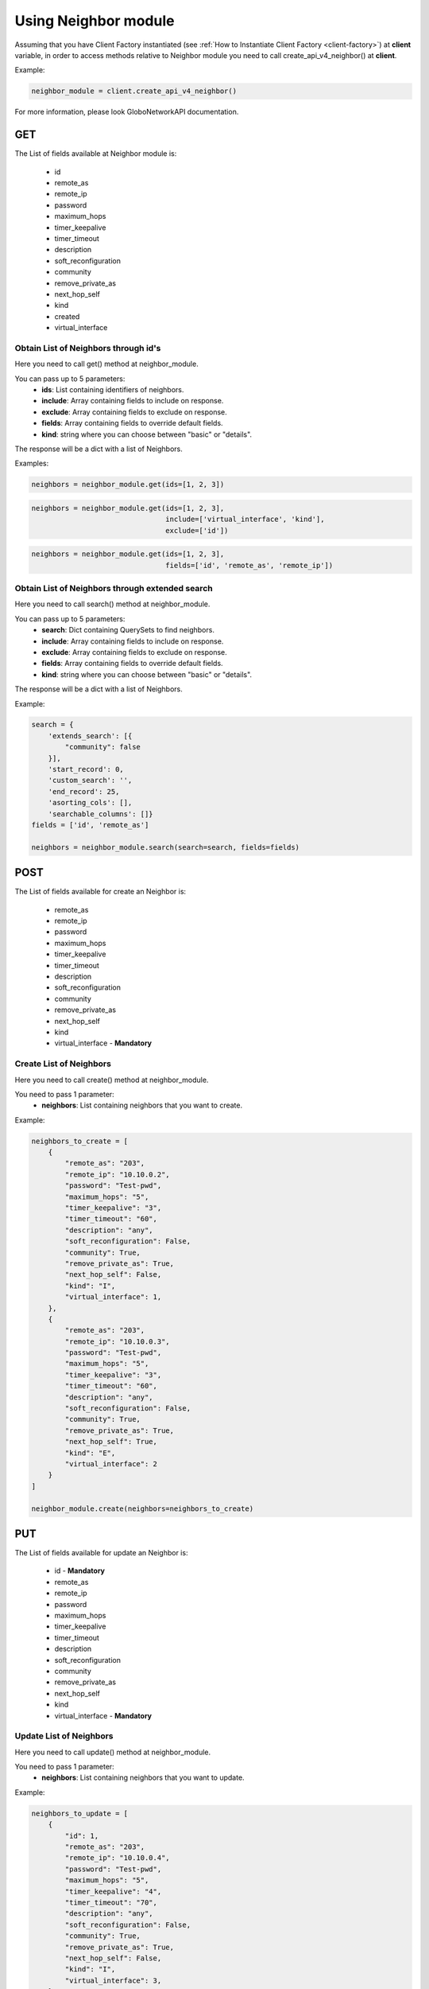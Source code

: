 Using Neighbor module
########################

Assuming that you have Client Factory instantiated (see :ref:`How to Instantiate Client Factory <client-factory>`) at **client** variable, in order to access methods relative to Neighbor module you need to call create_api_v4_neighbor() at **client**.

Example:

.. code-block:: python

   neighbor_module = client.create_api_v4_neighbor()

For more information, please look GloboNetworkAPI documentation.

GET
***

The List of fields available at Neighbor module is:

    * id
    * remote_as
    * remote_ip
    * password
    * maximum_hops
    * timer_keepalive
    * timer_timeout
    * description
    * soft_reconfiguration
    * community
    * remove_private_as
    * next_hop_self
    * kind
    * created
    * virtual_interface

Obtain List of Neighbors through id's
========================================

Here you need to call get() method at neighbor_module.

You can pass up to 5 parameters:
    * **ids**: List containing identifiers of neighbors.
    * **include**: Array containing fields to include on response.
    * **exclude**: Array containing fields to exclude on response.
    * **fields**: Array containing fields to override default fields.
    * **kind**: string where you can choose between "basic" or "details".

The response will be a dict with a list of Neighbors.

Examples:

.. code-block:: python

    neighbors = neighbor_module.get(ids=[1, 2, 3])

.. code-block:: python

    neighbors = neighbor_module.get(ids=[1, 2, 3],
                                    include=['virtual_interface', 'kind'],
                                    exclude=['id'])
.. code-block:: python

    neighbors = neighbor_module.get(ids=[1, 2, 3],
                                    fields=['id', 'remote_as', 'remote_ip'])

Obtain List of Neighbors through extended search
===================================================

Here you need to call search() method at neighbor_module.

You can pass up to 5 parameters:
    * **search**: Dict containing QuerySets to find neighbors.
    * **include**: Array containing fields to include on response.
    * **exclude**: Array containing fields to exclude on response.
    * **fields**: Array containing fields to override default fields.
    * **kind**: string where you can choose between "basic" or "details".

The response will be a dict with a list of Neighbors.

Example:

.. code-block:: python

    search = {
        'extends_search': [{
            "community": false
        }],
        'start_record': 0,
        'custom_search': '',
        'end_record': 25,
        'asorting_cols': [],
        'searchable_columns': []}
    fields = ['id', 'remote_as']

    neighbors = neighbor_module.search(search=search, fields=fields)

POST
****

The List of fields available for create an Neighbor is:

    * remote_as
    * remote_ip
    * password
    * maximum_hops
    * timer_keepalive
    * timer_timeout
    * description
    * soft_reconfiguration
    * community
    * remove_private_as
    * next_hop_self
    * kind
    * virtual_interface - **Mandatory**

Create List of Neighbors
===========================

Here you need to call create() method at neighbor_module.

You need to pass 1 parameter:
    * **neighbors**: List containing neighbors that you want to create.

Example:

.. code-block:: python

    neighbors_to_create = [
        {
            "remote_as": "203",
            "remote_ip": "10.10.0.2",
            "password": "Test-pwd",
            "maximum_hops": "5",
            "timer_keepalive": "3",
            "timer_timeout": "60",
            "description": "any",
            "soft_reconfiguration": False,
            "community": True,
            "remove_private_as": True,
            "next_hop_self": False,
            "kind": "I",
            "virtual_interface": 1,
        },
        {
            "remote_as": "203",
            "remote_ip": "10.10.0.3",
            "password": "Test-pwd",
            "maximum_hops": "5",
            "timer_keepalive": "3",
            "timer_timeout": "60",
            "description": "any",
            "soft_reconfiguration": False,
            "community": True,
            "remove_private_as": True,
            "next_hop_self": True,
            "kind": "E",
            "virtual_interface": 2
        }
    ]

    neighbor_module.create(neighbors=neighbors_to_create)


PUT
***

The List of fields available for update an Neighbor is:

    * id - **Mandatory**
    * remote_as
    * remote_ip
    * password
    * maximum_hops
    * timer_keepalive
    * timer_timeout
    * description
    * soft_reconfiguration
    * community
    * remove_private_as
    * next_hop_self
    * kind
    * virtual_interface - **Mandatory**

Update List of Neighbors
===========================

Here you need to call update() method at neighbor_module.

You need to pass 1 parameter:
    * **neighbors**: List containing neighbors that you want to update.

Example:

.. code-block:: python

    neighbors_to_update = [
        {
            "id": 1,
            "remote_as": "203",
            "remote_ip": "10.10.0.4",
            "password": "Test-pwd",
            "maximum_hops": "5",
            "timer_keepalive": "4",
            "timer_timeout": "70",
            "description": "any",
            "soft_reconfiguration": False,
            "community": True,
            "remove_private_as": True,
            "next_hop_self": False,
            "kind": "I",
            "virtual_interface": 3,
        },
        {
            "id": 2,
            "remote_as": "203",
            "remote_ip": "10.10.0.5",
            "password": "Test-pwd-2",
            "maximum_hops": "7",
            "timer_keepalive": "3",
            "timer_timeout": "70",
            "description": "any",
            "soft_reconfiguration": True,
            "community": True,
            "remove_private_as": True,
            "next_hop_self": True,
            "kind": "E",
            "virtual_interface": 2
        }
    ]

    neighbor_module.update(neighbors=neighbors_to_update)


DELETE
******

Delete List of Neighbors
===========================

Here you need to call delete() method at neighbor_module.

You need to pass 1 parameter:
    * **ids**: List containing identifiers of neighbors that you want to delete.

Example:

.. code-block:: python

    neighbor_module.delete(ids=[1, 2, 3])

